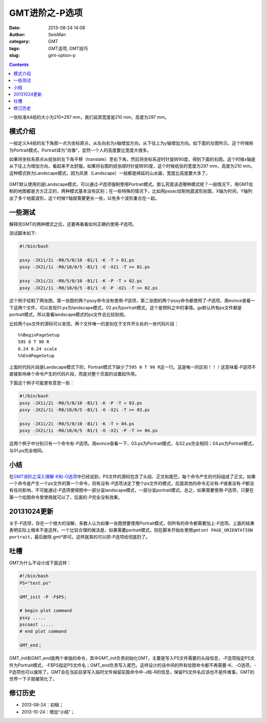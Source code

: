 GMT进阶之-P选项
###############

:date: 2013-08-24 14:08
:author: SeisMan
:category: GMT
:tags: GMT选项, GMT技巧
:slug: gmt-option-p

.. contents::

一张标准A4纸的大小为210\*297 mm，我们说其宽度是210 mm，高度为297 mm。

模式介绍
========

一般定义A4纸的左下角那一点为坐标原点，从左向右为x轴增加方向，从下往上为y轴增加方向。如下面的左图所示。这个时候称为Portrait模式。Portrait译为“肖像”，显然一个人的高度要比宽度大很多。

如果将坐标系原点从纸张的左下角平移（translate）至右下角，然后将坐标系逆时针旋转90度，得到下面的右图。这个时候x轴是从下往上为增加方向，看起来不太舒服。如果将右图的纸张顺时针旋转90度，这个时候纸张的宽度为297 mm，高度为210 mm。这种模式称为Landscape模式，因为风景（Landscape）一般都是绵延的山水画，宽度比高度要大多了。

.. figure:: /images/2013082401.jpg
   :align: center
   :alt: mode
   :width: 600 px

GMT默认使用的是Landscape模式，可以通过-P选项强制使用Portrait模式。那么究竟该选哪种模式呢？一般情况下，用GMT绘制的地图都是方方正正的，两种模式基本没有区别；在一些特殊的情况下，比如用pssac绘制地震波形剖面，X轴为时间，Y轴列出了多个地震波形，这个时候Y轴就需要更长一些，以免多个波形重合在一起。

一些测试
========

解释完GMT的两种模式之后，还要再看看如何正确的使用-P选项。

测试脚本如下:

.. code-block:: bash

 #!/bin/bash

 psxy -JX1i/2i -R0/5/0/10 -B1/1 -K -T > 01.ps
 psxy -JX2i/1i -R0/10/0/5 -B1/1 -O -X2i -T >> 01.ps

 psxy -JX1i/2i -R0/5/0/10 -B1/1 -K -P -T > 02.ps
 psxy -JX2i/1i -R0/10/0/5 -B1/1 -O -P -X2i -T >> 02.ps

这个例子绘制了两张图，第一张图的两个psxy命令没有使用-P选项，第二张图的两个psxy命令都使用了-P选项。用evince查看一下这两个文件，可以发现01.ps为landscape模式，02.ps为portrait模式，这个是预料之中的事情。gs默认所有ps文件都是portrait模式，所以查看landscape模式的ps文件会比较别扭。

比较两个ps文件的源码可以发现，两个文件唯一的差别在于文件开头处的一些代码片段：

::

    %%BeginPageSetup
    595 0 T 90 R 
    0.24 0.24 scale
    %%EndPageSetup

上面的代码片段是Landscape模式下的，Portrait模式下缺少了\ ``595 0 T 90 R``\ 这一行。这是唯一的区别！！！这意味着-P选项不直接影响单个命令产生的代码片段，而是对整个页面的设置起作用。

下面这个例子可能更有意思一些：

.. code-block:: bash

 #!/bin/bash
 psxy -JX1i/2i -R0/5/0/10 -B1/1 -K -P -T > 03.ps
 psxy -JX2i/1i -R0/10/0/5 -B1/1 -O -X2i -T >> 03.ps

 psxy -JX1i/2i -R0/5/0/10 -B1/1 -K -T > 04.ps
 psxy -JX2i/1i -R0/10/0/5 -B1/1 -O -X2i -P -T >> 04.ps

这两个例子中分别只有一个命令有-P选项。用evince查看一下，03.ps为Portrait模式，与02.ps完全相同；04.ps为Portrait模式，与01.ps完全相同。

小结
====

在\ `GMT进阶之深入理解-K和-O选项 <{filename} /GMT/2013-07-06_gmt-option-ko.rst>`_\ 中已经说到，PS文件的源码包含了头段、正文和尾巴，每个命令产生的代码组成了正文。如果一个命令是产生一个ps文件的第一个命令，则有没有-P选项决定了整个ps文件的模式，后面其他的命令无论有-P或者没有-P都没有任何影响，不可能通过-P选项使得图中一部分呈landscape模式，一部分呈portrait模式。总之，如果需要使用-P选项，只要在第一个绘图命令里使用就可以了，后面的-P完全没有效果。

20131024更新
============

关于-P选项，存在一个很大的误解，多数人认为如果一张图想要使用Portrait模式，则所有的命令都需要加上-P选项。上面的结果表明实际上根本不是这样。一个比较合理的做法是，如果需要portrait模式，则在脚本开始处使用\ ``gmtset PAGE_ORIENTATION  portrait``\ ，最后删除.gmt*即可。这样就真的可以把-P选项给彻底扔了。

吐槽
====

GMT为什么不设计成下面这样：

.. code-block:: bash

 #!/bin/bash
 PS="test.ps"

 GMT_init -P -F$PS;

 # begin plot command
 psxy .....
 pscoast .....
 # end plot command

 GMT_end；

GMT_init和GMT_end是两个单独的命令，其中GMT_init负责初始化GMT，主要是写入PS文件需要的头段信息，-P选项指定PS文件为Portrait模式，-F$PS指定PS文件名；GMT_end负责写入尾巴。这样设计的话中间的所有绘图命令都不再需要-K、-O选项，-P选项也可以废除了。GMT会在当前目录写入临时文件保留前面命令中-J和-R的信息，保留PS文件名应该也不是件难事。GMT的世界一下子就被简化了。

修订历史
========

-  2013-08-24：初稿；
-  2013-10-24：增加“小结”；

